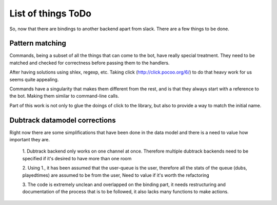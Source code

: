 List of things ToDo
===================

So, now that there are bindings to another backend apart from slack. There are
a few things to be done.

Pattern matching
----------------

Commands, being a subset of all the things that can come to the bot, have
really special treatment. They need to be matched and checked for correctness
before passing them to the handlers.

After having solutions using shlex, regexp, etc. Taking click
(http://click.pocoo.org/6/) to do that heavy work for us seems quite appealing.

Commands have a singularity that makes them different from the rest, and is
that they always start with a reference to the bot. Making them similar to
command-line calls.

Part of this work is not only to glue the doings of click to the library, but
also to provide a way to match the initial name.


Dubtrack datamodel corrections
------------------------------

Right now there are some simplifications that have been done in the data model
and there is a need to value how important they are.

 1. Dubtrack backend only works on one channel at once. Therefore multiple
 dubtrack backends need to be specified if it's desired to have more than one
 room

 2. Using 1., it has been assumed that the user-queue is the user, therefore
 all the stats of the queue (dubs, playedtimes) are assumed to be from the
 user, Need to value if it's worth the refactoring

 3. The code is extremely unclean and overlapped on the binding part, it
 needs restructuring and documentation of the process that is to be followed,
 it also lacks many functions to make actions.

